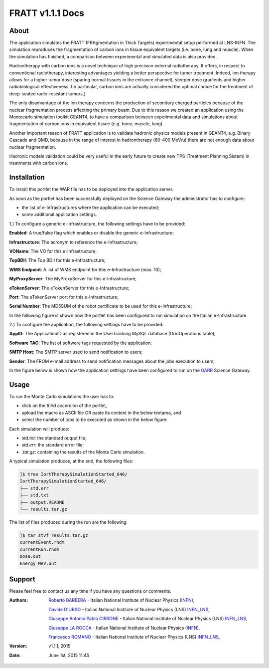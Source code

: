 *********************
FRATT v1.1.1 Docs
*********************

============
About
============

.. _1: http://www.ro-journal.com/content/8/1/80

The application simulates the FRATT (FRAgmentation in Thick Targets) experimental setup performed at LNS-INFN. The simulation reproduces the fragmentation of carbon ions in tissue equivalent targets (i.e. bone, lung and muscle). When the simulation has finished, a comparison between experimental and simulated data is also provided.

Hadrontherapy with carbon ions is a novel technique of high precision external radiotherapy. It offers, in respect to conventional radiotherapy, interesting advantages yielding a better perspective for tumor treatment. Indeed, ion therapy allows for a higher tumor dose (sparing normal tissues in the entrance channel), steeper dose gradients and higher radiobiological effectiveness. (In particular, carbon ions are actually considered the optimal choice for the treatment of deep-seated radio-resistant tumors.)

The only disadvantage of the ion therapy concerns the production of secondary charged particles because of the nuclear fragmentation process affecting the primary beam. Due to this reason we created an application using the Montecarlo simulation toolkit GEANT4, to have a comparison between experimental data and simulations about fragmentation of carbon ions in equivalent tissue (e.g. bone, muscle, lung).

Another important reason of FRATT application is to validate hadronic physics models present in GEANT4, e.g. Binary Cascade and QMD, because in the range of interest in hadrontherapy (60-400 MeV/u) there are not enough data about nuclear fragmentation.

Hadronic models validation could be very useful in the early future to create new TPS (Treatment Planning Sistem) in treatments with carbon ions.

============
Installation
============
To install this portlet the WAR file has to be deployed into the application server.

As soon as the portlet has been successfully deployed on the Science Gateway the administrator has to configure:

- the list of e-Infrastructures where the application can be executed;

- some additional application settings.

1.) To configure a generic e-Infrastructure, the following settings have to be provided:

**Enabled**: A true/false flag which enables or disable the generic e-Infrastructure;

**Infrastructure**: The acronym to reference the e-Infrastructure;

**VOName**: The VO for this e-Infrastructure;

**TopBDII**: The Top BDII for this e-Infrastructure;

**WMS Endpoint**: A list of WMS endpoint for this e-Infrastructure (max. 10);

**MyProxyServer**: The MyProxyServer for this e-Infrastructure;

**eTokenServer**: The eTokenServer for this e-Infrastructure;

**Port**: The eTokenServer port for this e-Infrastructure;

**Serial Number**: The MD5SUM of the robot certificate to be used for this e-Infrastructure;

In the following figure is shown how the portlet has been configured to run simulation on the Italian e-Infrastructure.

.. image:: images/FRATT_settings.jpg
   :align: center

2.) To configure the application, the following settings have to be provided:

**AppID**: The ApplicationID as registered in the UserTracking MySQL database (GridOperations table);

**Software TAG**: The list of software tags requested by the application;

**SMTP Host**: The SMTP server used to send notification to users;

**Sender**: The FROM e-mail address to send notification messages about the jobs execution to users;

.. _GARR: https://sgw.garr.it/

In the figure below is shown how the application settings have been configured to run on the GARR_ Science Gateway.

.. image:: images/FRATT_settings2.jpg
   :align: center

============
Usage
============

To run the Monte Carlo simulations the user has to:

- click on the *third* accordion of the portlet,

- upload the macro as ASCII file OR paste its content in the below textarea, and

- select the number of jobs to be executed as shown in the below figure:

.. image:: images/FRATT_inputs.jpg
      :align: center

Each simulation will produce:

- *std.txt*: the standard output file;

- *std.err*: the standard error file;

- *.tar.gz*: containing the results of the Monte Carlo simulation.

A typical simulation produces, at the end, the following files:

.. code:: bash

        ]$ tree IortTherapySimulationStarted_646/
        IortTherapySimulationStarted_646/
        ├── std.err
        ├── std.txt
        ├── output.README
        └── results.tar.gz

The list of files produced during the run are the following:

.. code:: bash

        ]$ tar ztvf results.tar.gz
        currentEvent.rndm
        currentRun.rndm
        Dose.out
        Energy_MeV.out

============
Support
============
Please feel free to contact us any time if you have any questions or comments.

.. _INFN: http://www.ct.infn.it/
.. _INFN_LNS: http://www.lns.infn.it/
.. _LATO: http://www.polooncologicocefalu.it/
.. _MALAGA: http://www.uma.es/
.. _5: http://www.conservatoriocimarosa.org/

:Authors:
 
 `Roberto BARBERA <mailto:roberto.barbera@ct.infn.it>`_ - Italian National Institute of Nuclear Physics (INFN_),

 `Davide D'URSO <mailto:davide.durso@hotmail.it>`_ - Italian National Institute of Nuclear Physics (LNS) INFN_LNS_,
  
 `Giuseppe Antonio Pablo CIRRONE <mailto:cirrone@gmail.com>`_ - Italian National Institute of Nuclear Physics (LNS) INFN_LNS_,
 
 `Giuseppe LA ROCCA <mailto:giuseppe.larocca@ct.infn.it>`_ - Italian National Institute of Nuclear Physics (INFN_),
 
 `Francesco ROMANO <mailto:francesco.romano@lns.infn.it>`_ - Italian National Institute of Nuclear Physics (LNS) INFN_LNS_,
 
:Version: v1.1.1, 2015

:Date: June 1st, 2015 11:45
